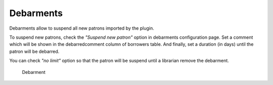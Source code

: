 .. _debarments:

Debarments
==========

Debarments allow to suspend all new patrons imported by the plugin.

To suspend new patrons, check the `"Suspend new patron"` option in debarments configuration page.
Set a comment which will be shown in the debarredcomment column of borrowers table.
And finally, set a duration (in days) until the patron will be debarred.

You can check `"no limit"` option so that the patron will be suspend until a librarian remove the
debarment.

.. figure:: img/debarments.jpg
   :alt: Debarment

   Debarment